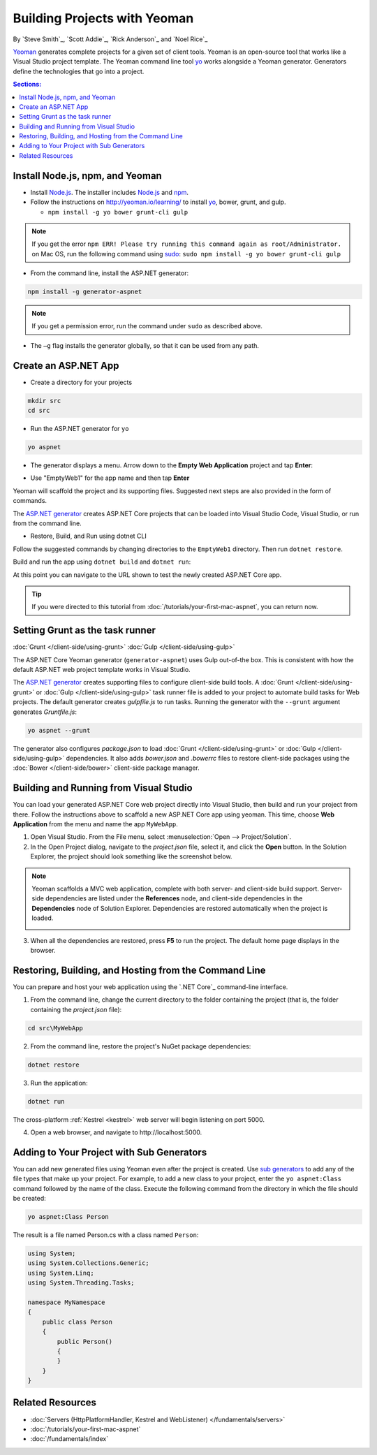 Building Projects with Yeoman
=============================

By `Steve Smith`_, `Scott Addie`_, `Rick Anderson`_ and `Noel Rice`_

`Yeoman <http://yeoman.io/>`_ generates complete projects for a given set of client tools. Yeoman is an open-source tool that works like a Visual Studio project template. The Yeoman command line tool `yo <https://github.com/yeoman/yo>`__ works alongside a Yeoman generator. Generators define the technologies that go into a project. 

.. contents:: Sections:
  :local:
  :depth: 1

Install Node.js, npm, and Yeoman
--------------------------------

- Install `Node.js <https://nodejs.org/en/>`__. The installer includes `Node.js <https://nodejs.org/en/>`__ and `npm <https://www.npmjs.com/>`__.
 
- Follow the instructions on http://yeoman.io/learning/ to install `yo <https://github.com/yeoman/yo>`__, bower, grunt, and gulp.

  - ``npm install -g yo bower grunt-cli gulp``
    
.. note:: If you get the error ``npm ERR! Please try running this command again as root/Administrator.`` on Mac OS, run the following command using `sudo <https://developer.apple.com/library/mac/documentation/Darwin/Reference/ManPages/man8/sudo.8.html>`__: ``sudo npm install -g yo bower grunt-cli gulp``

- From the command line, install the ASP.NET generator: 

.. code-block:: console

  npm install -g generator-aspnet
 
.. note:: If you get a permission error, run the command under ``sudo`` as described above.

-  The ``–g`` flag installs the generator globally, so that it can be used from any path.

Create an ASP.NET App
---------------------
 
- Create a directory for your projects

.. code-block:: console

  mkdir src
  cd src

- Run the ASP.NET generator for ``yo``

.. code-block:: console 

  yo aspnet
 
- The generator displays a menu. Arrow down to the **Empty Web Application** project and tap **Enter**:

.. image:: yeoman/_static/yeoman-yo-aspnet.png

- Use "EmptyWeb1" for the app name and then tap **Enter**

Yeoman will scaffold the project and its supporting files. Suggested next steps are also provided in the form of commands. 

.. image:: yeoman/_static/yeoman-yo-aspnet-created.png

The `ASP.NET generator <https://www.npmjs.com/package/generator-aspnet>`__ creates ASP.NET Core projects that can be loaded into Visual Studio Code, Visual Studio, or run from the command line.

- Restore, Build, and Run using dotnet CLI

Follow the suggested commands by changing directories to the ``EmptyWeb1`` directory. Then run ``dotnet restore``.

.. image:: yeoman/_static/dotnet-restore.png

Build and run the app using ``dotnet build`` and ``dotnet run``:

.. image:: yeoman/_static/dotnet-build-run.png

At this point you can navigate to the URL shown to test the newly created ASP.NET Core app.

.. tip:: If you were directed to this tutorial from :doc:`/tutorials/your-first-mac-aspnet`, you can return now.

Setting Grunt as the task runner
---------------------------------

:doc:`Grunt </client-side/using-grunt>`
:doc:`Gulp </client-side/using-gulp>`

The ASP.NET Core Yeoman generator (``generator-aspnet``) uses Gulp out-of-the box. This is consistent with how the default ASP.NET web project template works in Visual Studio. 

The `ASP.NET generator <https://www.npmjs.com/package/generator-aspnet>`_ creates supporting files to configure client-side build tools. A :doc:`Grunt </client-side/using-grunt>` or :doc:`Gulp </client-side/using-gulp>` task runner file is added to your project to automate build tasks for Web projects. The default generator creates *gulpfile.js* to run tasks. Running the generator with the ``--grunt`` argument generates *Gruntfile.js*:

.. code-block:: console 

  yo aspnet --grunt
 
The generator also configures *package.json* to load :doc:`Grunt </client-side/using-grunt>` or :doc:`Gulp </client-side/using-gulp>` dependencies. It also adds *bower.json* and *.bowerrc* files to restore client-side packages using the :doc:`Bower </client-side/bower>` client-side package manager. 

Building and Running from Visual Studio
---------------------------------------

You can load your generated ASP.NET Core web project directly into Visual Studio, then build and run your project from there. Follow the instructions above to scaffold a new ASP.NET Core app using yeoman. This time, choose **Web Application** from the menu and name the app ``MyWebApp``.

1. Open Visual Studio. From the File menu, select :menuselection:`Open --> Project/Solution`.

2. In the Open Project dialog, navigate to the *project.json* file, select it, and click the **Open** button. In the Solution Explorer, the project should look something like the screenshot below.

  .. image:: yeoman/_static/yeoman-solution.png
 
.. note:: Yeoman scaffolds a MVC web application, complete with both server- and client-side build support. Server-side dependencies are listed under the **References** node, and client-side dependencies in the **Dependencies** node of Solution Explorer. Dependencies are restored automatically when the project is loaded.

  .. image:: yeoman/_static/yeoman-loading-dependencies.png 

3. When all the dependencies are restored, press **F5** to run the project. The default home page displays in the browser.
 
  .. image:: yeoman/_static/yeoman-home-page.png 

Restoring, Building, and Hosting from the Command Line
------------------------------------------------------

You can prepare and host your web application using the `.NET Core`_ command-line interface. 

1. From the command line, change the current directory to the folder containing the project (that is, the folder containing the `project.json` file):

.. code-block:: console

  cd src\MyWebApp 
 
2. From the command line, restore the project's NuGet package dependencies: 

.. code-block:: console

  dotnet restore

3. Run the application:

.. code-block:: console

  dotnet run

The cross-platform :ref:`Kestrel <kestrel>` web server will begin listening on port 5000.

4. Open a web browser, and navigate to \http://localhost:5000. 

.. image:: yeoman/_static/yeoman-home-page_5000.png 

Adding to Your Project with Sub Generators
------------------------------------------
You can add new generated files using Yeoman even after the project is created. Use `sub generators <https://www.npmjs.com/package/generator-aspnet#sub-generators>`_ to add any of the file types that make up your project. For example, to add a new class to your project, enter the ``yo aspnet:Class`` command followed by the name of the class. Execute the following command from the directory in which the file should be created: 

.. code-block:: console

  yo aspnet:Class Person

The result is a file named Person.cs with a class named ``Person``:

.. code-block:: c#

  using System;
  using System.Collections.Generic;
  using System.Linq;
  using System.Threading.Tasks;

  namespace MyNamespace
  {
      public class Person
      {
          public Person()
          {
          }
      }
  }
 
Related Resources
-----------------

- :doc:`Servers (HttpPlatformHandler, Kestrel and WebListener) </fundamentals/servers>`
- :doc:`/tutorials/your-first-mac-aspnet`
- :doc:`/fundamentals/index` 
